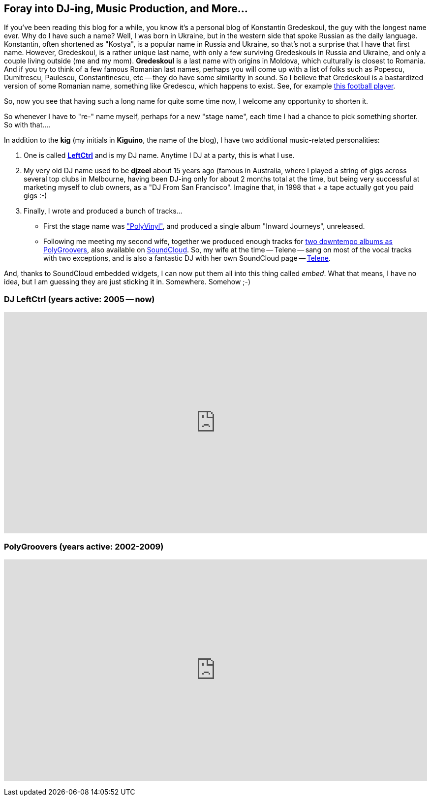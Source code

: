 :page-author_id: 1
:page-categories: ["music"]
:page-comments: true
:date: 2015-08-06 00:00:00 +08:00
:page-excerpt: "Its about time we talked about my other obsession — music. You might now this, but I've produced and released two albums on iTunes and CDBaby. More info inside."
:page-layout: post
:page-post_image: /assets/images/posts/traktor/moods-for-takeout.jpg
:page-tags: ["music", "dj"]
:page-asciidoc_toc: true
:page-title: "Electronic Music, DJ-ing, tracks and Moods for Take Out..."
:page-liquid:


== Foray into DJ-ing, Music Production, and More...

If you've been reading this blog for a while, you know it's a personal blog of Konstantin Gredeskoul, the guy with the longest name ever. Why do I have such a name? Well, I was born in Ukraine, but in the western side that spoke Russian as the daily language. Konstantin, often shortened as "Kostya", is a popular name in Russia and Ukraine, so that's not a surprise that I have that first name. However, Gredeskoul, is a rather unique last name, with only a few surviving Gredeskouls in Russia and Ukraine, and only a couple living outside (me and my mom). *Gredeskoul* is a last name with origins in Moldova, which culturally is closest to Romania.  And if you try to think of a few famous Romanian last names, perhaps you will come up with a list of folks such as Popescu, Dumitrescu, Paulescu, Constantinescu, etc -- they do have some similarity in sound.  So I believe that Gredeskoul is a bastardized version of some Romanian name, something like Gredescu, which happens to exist. See, for example http://www.maxpreps.com/athlete/vladimir-gredescu/tB3mwfTtEeKZ5AAmVebBJg/default.htm[this football player].

So, now you see that having such a long name for quite some time now, I welcome any opportunity to shorten it.

So whenever I have to "re-" name myself, perhaps for a new "stage name", each time I had a chance to pick something shorter. So with that....

In addition to the *kig* (my initials in *Kiguino*, the name of the blog), I have two additional music-related personalities:

. One is called *https://soundcloud.com/leftctrl[LeftCtrl]* and is my DJ name.  Anytime I DJ at a party, this is what I use.

. My very old DJ name used to be *djzeel* about 15 years ago (famous in Australia, where I played a string of gigs across several top clubs in Melbourne, having been DJ-ing only for about 2 months total at the time, but being very successful at marketing myself to club owners, as a "DJ From San Francisco".  Imagine that, in 1998 that + a tape actually got you paid gigs :-)
. Finally, I wrote and produced a bunch of tracks...

 ** First the stage name was https://soundcloud.com/polygroovers/without-polyvinyl?in=polygroovers/sets/the-best-of-polygroovers["PolyVinyl"], and produced a single album "Inward Journeys", unreleased.
 ** Following me meeting my second wife, together we produced enough tracks for https://itunes.apple.com/us/artist/polygroovers/id160976572[two downtempo albums as PolyGroovers], also available on https://soundcloud.com/polygroovers[SoundCloud]. So, my wife at the time -- Telene -- sang on most of the vocal tracks with two exceptions, and is also a fantastic DJ with her own SoundCloud page -- https://soundcloud.com/telene[Telene].

And, thanks to SoundCloud embedded widgets, I can now put them all into this thing called _embed_. What that means, I have no idea, but I am guessing they are just sticking it in. Somewhere. Somehow ;-)


=== DJ LeftCtrl (years active: 2005 -- now)

+++
<iframe width="100%" height="450" scrolling="no" frameborder="no" src="https://w.soundcloud.com/player/?url=https%3A//api.soundcloud.com/users/2701091&amp;color=ff5500&amp;auto_play=false&amp;hide_related=false&amp;show_comments=true&amp;show_user=true&amp;show_reposts=false">
</iframe>
+++

=== PolyGroovers (years active: 2002-2009)

+++
<iframe width="100%" height="450" scrolling="no" frameborder="no" src="https://w.soundcloud.com/player/?url=https%3A//api.soundcloud.com/playlists/132299936&amp;color=ff5500&amp;auto_play=false&amp;hide_related=false&amp;show_comments=true&amp;show_user=true&amp;show_reposts=false">
</iframe>
+++
